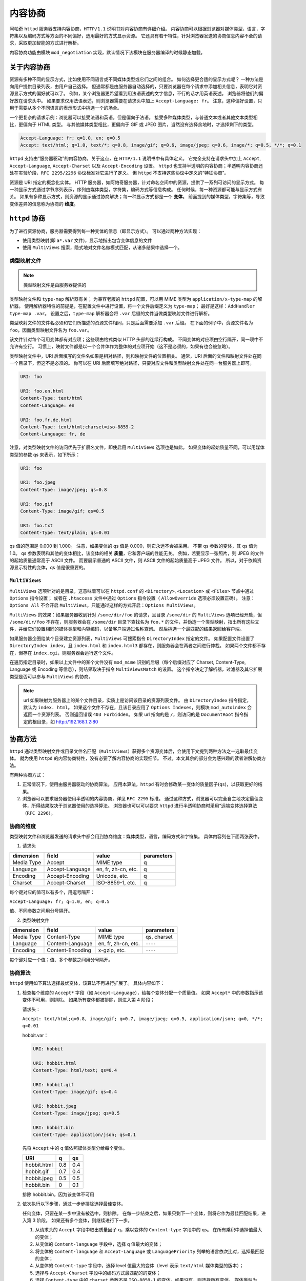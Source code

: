 内容协商
========

阿帕奇 ``httpd`` 服务器支持内容协商，``HTTP/1.1`` 说明书对内容协商有详细介绍。
内容协商可以根据浏览器对媒体类型，语言，字符集以及编码方式等方面的不同偏好，选用最好的方式显示资源。
它还具有若干特性，针对浏览器发送的协商信息内容不全的请求，采取更加智能的方式进行解析。

内容协商功能由模块 ``mod_negotiation`` 实现，默认情况下该模块在服务器编译的时候静态加载。

关于内容协商
------------

资源有多种不同的显示方式，比如使用不同语言或不同媒体类型或它们之间的组合。
如何选择更合适的显示方式呢？
一种方法是向用户提供目录列表，由用户自己选择。
但通常都是由服务器自动选择的，只要浏览器在每个请求中添加相关信息，表明它对资源显示方式的偏好就可以了。
例如，某个浏览器更希望看到用法语表述的文字信息，不行的话才用英语表述。
浏览器将他们的偏好放在请求头中。
如果要求仅用法语表述，则浏览器需要在请求头中加上 ``Accept-Language: fr``。
注意，这种偏好设置，只用于需要从多个不同语言的表示形式中挑选一个的场合。

一个更复杂的请求示例：浏览器可以接受法语和英语，但是偏向于法语。
接受多种媒体类型，与普通文本或者其他文本类型相比，更偏向于 HTML 类型。
与其他媒体类型相比，更偏向于 GIF 或 JPEG 图片，当然没有选择余地时，才选择剩下的类型。

.. code-block:: HTML

 Accept-Language: fr; q=1.0, en; q=0.5
 Accept: text/html; q=1.0, text/*; q=0.8, image/gif; q=0.6, image/jpeg; q=0.6, image/*; q=0.5, */*; q=0.1

``httpd`` 支持由“服务器驱动”的内容协商，关于这点，在 ``HTTP/1.1`` 说明书中有具体定义。
它完全支持在请求头中加上 ``Accept``, ``Accept-Language``, ``Accept-Charset`` 以及 ``Accept-Encoding`` 设置。
``httpd`` 也支持半透明的内容协商；半透明内容协商还处在实验阶段，``RFC 2295/2296`` 协议标准对它进行了定义。
但 ``httpd`` 不支持这些协议中定义的“特征协商”。

资源是 URI 指定的概念化实体。
HTTP 服务器，如阿帕奇服务器，针对命名空间中的资源，提供了一系列可访问的显示方式。
每一种显示方式通过字节序列表示，序列由媒体类型，字符集，编码方式等信息构成。
任何时候，每一种资源都可能与显示方式有关。
如果有多种显示方式，则资源的显示通过协商解决；每一种显示方式都是一个 **变体**。
前面提到的媒体类型，字符集等，导致变体差异的信息称为协商的 **维度**。

``httpd`` 协商
--------------

为了进行资源协商，服务器需要得到每一种变体的信息（即显示方式）。
可以通过两种方法实现：

* 使用类型映射(即 ``a*.var`` 文件)，显示地指出包含变体信息的文件
* 使用 ``MultiViews`` 搜索，隐式地对文件名做模式匹配，从诸多结果中选择一个。

类型映射文件
^^^^^^^^^^^^

.. note:: 类型映射文件是由服务器提供的

类型映射文件和 ``type-map`` 解析器有关；
为兼容老版的 ``httpd`` 配置，可以用 MIME 类型为 ``application/x-type-map`` 的解析器。
使用解析器特性的前提是，在配置文件中进行设置，将一个文件后缀定义为 ``type-map``；
最好是这样：``AddHandler type-map .var``。
设置之后，``type-map`` 解析器会将 ``.var`` 后缀的文件当做类型映射文件进行解析。

类型映射文件的文件名必须和它们所描述的资源文件相同，只是后面需要添加 ``.var`` 后缀。
在下面的例子中，资源文件名为 ``foo``，因而类型映射文件名为 ``foo.var``。

该文件针对每个可用变体都有对应项；这些项由格式类似 HTTP 头部的连续行构成。
不同变体的对应项由空行隔开，同一项中不允许有空行。
习惯上，映射文件都是以一个合并体作为整体的对应项开始（这不是必须的，如果有也会被忽略）。

类型映射文件中，URI 后面填写的文件名如果是相对路径，则和映射文件的位置相关。
通常，URI 后面的文件和映射文件处在同一个目录下，但这不是必须的。
你可以在 URI 后面填写绝对路径，只要对应文件和类型映射文件处在同一台服务器上即可。

.. code-block:: html

 URI: foo

 URI: foo.en.html
 Content-Type: text/html
 Content-Language: en

 URI: foo.fr.de.html
 Content-Type: text/html;charset=iso-8859-2
 Content-Language: fr, de

注意，对类型映射文件的访问优先于扩展名文件，即使启用 ``MultiViews`` 选项也是如此。
如果变体的起始质量不同，可以用媒体类型的参数 qs 来表示，如下所示：

.. code-block:: html

 URI: foo

 URI: foo.jpeg
 Content-Type: image/jpeg; qs=0.8

 URI: foo.gif
 Content-Type: image/gif; qs=0.5

 URI: foo.txt
 Content-Type: text/plain; qs=0.01

qs 值的范围是 0.000 到 1.000。
注意，如果变体的 qs 值是 0.000，则它永远不会被采用。
不带 qs 参数的变体，其 qs 值为 1.0。
qs 参数表明和其他的变体相比，该变体的相关 **质量**，它和客户端的性能无关。
例如，若要显示一张照片，则 JPEG 的文件的起始质量通常高于 ASCII 文件。
而要展示普通的 ASCII 文件，则 ASCII 文件的起始质量高于 JPEG 文件。
所以，对于依赖资源显示特性的变体，qs 值是很重要的。

``MultiViews``
^^^^^^^^^^^^^^

``MultiViews`` 选项针对的是目录，这意味着可以在 ``httpd.conf`` 的 ``<Directory>``, ``<Location>`` 或 ``<Files>`` 节点中通过 ``Options`` 指令设置；
或者在 ``.htaccess`` 文件中通过 ``Options`` 指令设置（ ``AllowOverride`` 选项必须设置正确）。
注意：``Options All`` 不会开启 ``MultiViews``，只能通过这样的方式开启：``Options MultiViews``。

``MultiViews`` 的效果：如果服务器收到针对 ``/some/dir/foo`` 的请求，且目录 ``/some/dir`` 的 ``MultiViews`` 选项已经开启，但 ``/some/dir/foo`` 不存在，则服务器会在 ``/some/dir`` 目录下查找名为 ``foo.*`` 的文件，并伪造一个类型映射，指出所有这些文件，并给它们设置相同的媒体类型和内容编码，以备客户端通过名称查询。
然后挑选一个最匹配的结果返回给客户端。

如果服务器企图给某个目录建立资源列表，``MultiViews`` 可搜索指令 ``DirectoryIndex`` 指定的文件。
如果配置文件设置了 ``DirectoryIndex index``，且 ``index.html`` 和 ``index.html3`` 都存在，则服务器会在两者之间进行仲裁。
如果两个文件都不存在，但存在 ``index.cgi``，则服务器会运行这个文件。

在遍历指定目录时，如果以上文件中的某个文件没有 ``mod_mime`` 识别的后缀（每个后缀对应了 Charset, Content-Type, Language 或 Encoding 等信息），则结果取决于指令 ``MultiViewsMatch`` 的设置。
这个指令决定了解析器，过滤器及其它扩展类型是否可以参与 ``MultiViews`` 的协商。

.. note:: url 如果映射为服务器上的某个文件目录，实质上是访问该目录的资源列表文件。
 由 ``DirectoryIndex`` 指令指定，默认为 ``index. html``。
 如果这个文件不存在，且该目录应用了 ``Options Indexes``，则模块 ``mod_autoindex`` 会返回一个资源列表。
 否则返回错误 ``403 Forbidden``。
 如果 url 指向的是 ``/``，则访问的是 ``DocumentRoot`` 指令指定的根目录，如 http://192.168.1.2:80

协商方法
--------

``httpd`` 通过类型映射文件或目录文件名匹配（``MultiViews``）获得多个资源变体后，会使用下文提到两种方法之一选取最佳变体。
就为使用 ``httpd`` 的内容协商特性，没有必要了解内容协商的实现细节。
不过，本文其余的部分会为感兴趣的读者讲解协商方法。

有两种协商方式：

1. 正常情况下，使用由服务器驱动的协商算法。
   应用本算法，``httpd`` 有时会修改某一变体的质量因子(``qs``)，以获取更好的结果。
2. 浏览器可以要求服务器使用半透明的内容协商，详见 ``RFC 2295`` 标准。
   通过这种方式，浏览器可以完全自主地决定最佳变体，所得结果取决于浏览器使用的选择算法。
   浏览器也可以可以要求 ``httpd`` 进行半透明协商时采用“远端变体选择算法（``RFC 2296``）。

协商的维度
^^^^^^^^^^

类型映射文件和浏览器发送的请求头中都会用到协商维度：媒体类型，语言，编码方式和字符集。
具体内容列在下面两张表中。

1. 请求头

+------------+-----------------+---------------------+------------+
| dimension  | field           | value               | parameters |
+============+=================+=====================+============+
| Media Type | Accept          | MIME type           | q          |
+------------+-----------------+---------------------+------------+
| Language   | Accept-Language | en, fr, zh-cn, etc. | q          |
+------------+-----------------+---------------------+------------+
| Encoding   | Accept-Encoding | Unicode, etc.       | q          |
+------------+-----------------+---------------------+------------+
| Charset    | Accept-Charset  | ISO-8859-1, etc.    | q          |
+------------+-----------------+---------------------+------------+

每个键对应的值可以有多个，用逗号隔开：
		
``Accept-Language: fr; q=1.0, en; q=0.5``

值、不同参数之间用分号隔开。

2. 类型映射文件

+------------+------------------+---------------------+-------------+
| dimension  | field            | value               | parameters  |
+============+==================+=====================+=============+
| Media Type | Content-Type     | MIME type           | qs, charset |
+------------+------------------+---------------------+-------------+
| Language   | Content-Language | en, fr, zh-cn, etc. | ``----``    |
+------------+------------------+---------------------+-------------+
| Encoding   | Content-Encoding | x-gzip, etc.        | ``----``    |
+------------+------------------+---------------------+-------------+

每个键对应一个值；值、多个参数之间用分号隔开。

协商算法
^^^^^^^^

``httpd`` 使用如下算法选择最优变体，该算法不再进行扩展了。
具体内容如下：

1. 检查每个维度的 ``Accept*`` 字段（如 ``Accept-Language``），给每个变体分配一个质量值。
   如果 ``Accept*`` 中的参数指示该变体不可用，则排除。
   如果所有变体都被排除，则进入第 4 阶段；

   请求头：

   ``Accept: text/html;q=0.8, image/gif; q=0.7, image/jpeg; q=0.5, application/json; q=0, */*; q=0.01``

   hobbit.var：

   .. code-block:: html

    URI: hobbit

    URI: hobbit.html
    Content-Type: html/text; qs=0.4

    URI: hobbit.gif
    Content-Type: image/gif; qs=0.4

    URI: hobbit.jpeg
    Content-Type: image/jpeg; qs=0.5

    URI: hobbit.bin
    Content-Type: application/json; qs=0.1

   先将 ``Accept`` 中的 q 值依照媒体类型分给每个变体。

   +-------------+-----+-----+
   | URI         | q   | qs  |
   +=============+=====+=====+
   | hobbit.html | 0.8 | 0.4 |
   +-------------+-----+-----+
   | hobbit.gif  | 0.7 | 0.4 |
   +-------------+-----+-----+
   | hobbit.jpeg | 0.5 | 0.5 |
   +-------------+-----+-----+
   | hobbit.bin  | 0   | 0.1 |
   +-------------+-----+-----+

   排除 hobbit.bin，因为该变体不可用

2. 依次执行以下步骤，通过一步步排除选择最佳变体。
   
   任何变体，只要在某一步中没有被选中，则排除。
   在每一步结束之后，如果只剩下一个变体，则将它作为最佳匹配结果，进入第 3 阶段。
   如果还有多个变体，则继续进行下一步。

   1. 从请求头的 ``Accept`` 字段中取出质量因子 q，乘以变体的 ``Content-type`` 字段中的 qs。
      在所有乘积中选择值最大的变体；
   2. 从变体的 ``Content-language`` 字段中，选择 q 值最大的变体；
   3. 将变体的 ``Content-language`` 和 ``Accept-Language`` 或 ``LanguagePriority`` 列举的语言依次比对，选择最匹配的变体；
   4. 从变体的 ``Content-type`` 字段中，选择 level 值最大的变体（level 表示 ``text/html`` 媒体类型的版本）；
   5. 选择与 ``Accept-Charset`` 字段中的编码方式最匹配的的变体；
   6. 选择 ``Content-type`` 中的 ``charset`` 参数不是 ``ISO-8859-1`` 的变体，如果没有，则选择所有变体。
      媒体类型为 ``text/*`` 的变体如果没有显式地指定字符集，则默认为 ``ISO-8859-1`` 字符集；
   7. 选择编码方式最适合的变体。
      选择编码方式能被浏览器接受的变体；
      若不存在这样的变体，则在编码变体和非编码变体中选择非编码变体；
      如果所有的变体都是编码的或者非编码的，则都选取。
   8. 选择内容最短的变体
   9. 选择剩余变体中的第一个。
      要么在类型映射文件中排在第一个，要么在目录中名称按 ASCII 码顺序排在第一个。

3. 算法已经选出了最佳变体，服务器将它发送给客户端。
   HTTP 的响应头中包含 ``Vary`` 字段，列出了协商维度（浏览器和缓存区可以通过它缓存资源）。
4. 未选中合适的显示方式，返回状态码 406 （``No acceptable representation``），响应体是一个 HTML 文档，其中会列出所有变体名。
   同时 HTTP 响应头的 ``Vary`` 字段也会列出变体的协商维度。

修改质量因子
------------

``httpd`` 有时候会依据上述算法给出的值修改质量因子 qs。
如果浏览器没有提供完整/准确的协商信息，服务器通过修改 qs 值以获得更好的结果。
有一些备受欢迎的浏览器常会发送不完整的 ``Accept`` 字段，导致无法获取正确的协商结果。
如果浏览器发送的信息完整而正确，是不需要做修改的。

媒体类型和通配符
^^^^^^^^^^^^^^^^

``Accept`` ：指定浏览器对媒体类型的偏好。
可以使用通配符表示多种类型，如 ``image/*`` 或 ``*/*``。
因此 ``Accept: image/*, */*`` 表示接受以 ``image/`` 开头的媒体类型和任意其它类型。
一些浏览器常常将能解析的类型显式地放在前面，后面跟上通配符。
例如：``Accept: text/html, text/plain, image/gif, image/jpeg, */*``。
其意图是告诉服务器它们更希望使用前面列出的媒体类型，但其它类型也可以接受。
显式地标出质量值，可以明确告知浏览器真正的需求：

``Accept: text/html, text/plain, image/gif, image/jpeg, */*; q=0.01``

浏览器的需求类型没有标明质量因子，因而采用默认值 1.0（即最高值）。
通配符 ``*/*`` 的质量因子只给了 0.01，所以如果没有变体符合显示列出的媒体类型，就选择其它类型的变体。

如果 ``Accept`` 没有设定 q 值，则 ``httpd`` 会仿照期望的做法将 ``*/*`` （有的话）的 q 值设定为 0.01；
将 ``type/*`` 的 q 值设为 0.02（因此该类型的偏好程度比 ``*/`` 高些）。
如果 ``Accept`` 中的所有媒体类型都有一个 q 值，那么前面说的默认值就用不上了。
因此，在客户端请求中附带明确信息可以让服务器按照浏览器的意愿工作。

语言协商异常
^^^^^^^^^^^^

``httpd 2.0`` 中引进了新属性，进行语言协商时，如果没有找到匹配变体，则协商算法会抛出异常，给出详细回溯信息。

客户端请求网页时，如果服务器找不到匹配 ``Accept-Language`` 字段的网页，服务器会发 ``No Acceptable Variant`` / ``Multiple Choices`` 响应给客户端。
为避免服务器发这些错误信息，可能需要对 ``httpd`` 进行设置，在上述情况下是否忽略 ``Accept-Language``，并提供一个不能完全符合用户请求的文档。
通过指令 ``ForceLanguagePriority``，可以改写错误响应信息，同时依靠 ``LanguagePriority`` 指令代替服务器的判断。

在没有找到合适语言变体的情况下，服务器也会设法匹配语言的子集。
例如，如果客户端要求语言类型是 ``en-GB`` （即英式英语），
根据 ``HTTP/1.1`` 的标准，服务器不能只匹配该语言类型，而不匹配类型为 ``en`` 的文档。
（注意，``Accept-Language`` 中有 ``en-GB`` 没有 ``en`` 几乎可认定是配置错误。
因为，读者懂英式英语，却不懂一般英语，是不可能的。
不幸的是，许多客户端请求采用了类似的配置。）
然而，服务器在找不到其它匹配语言而准备返回 ``No Acceptable Variant`` 错误响应，
或者 ``LanguagePriority`` 对应的回溯信息的情况下，
会忽略子集匹配规范而只匹配 ``en-GB`` 不匹配 ``en``。
``httpd`` 暗中会把客户端能接受的语言的父语言以非常低的 q 值列举并添加到变体中。
但需要注意的是，如果客户端请求为 ``en-GB; q=0.9, fr;q=0.8``，
且服务器存在语言类型指定为 ``en`` 或 ``fr`` 的文档，则 ``fr`` 文档会被选中。
这么做是为了和 ``HTTP/1.1`` 说明书保持一致，同时与配置正确的客户端开始高效地协同工作。

为支持一些高级技术（如曲奇和特殊 url 路径），以挑选用户偏好的语言，从 ``httpd 2.0.47`` 开始，模块 ``mod_negotiation`` 能够识别环境变量 ``prefer-language``。
如果该环境变量存在，且给出了合适的语言标签，``mod_negotiation`` 会依据它选择匹配的变体。
如果找不到匹配结果，再进行正常的内容协商过程。

.. code-block:: html

 SetEnvIf Cookie "Language=(.+)" prefer-language=$1
 Header append Vary cookie

半透明协商的扩展
----------------

``httpd`` 对半透明内容协商进行了扩展。
在变体列表中增加一个新的元素 ``encoding``，用于指出某些进行了特殊内容编码的变体。
``RVSA/1.0`` 算法（RFC 2296）扩展之后，可以识别类型映射列表中已经编码的变体，
并将它们做为候选变体，无论它们的编码方式是否和 ``Accept-Encoding`` 字段符合。
``RVSA/1.0`` 算法在选择最佳变体时，不对质量因子进行四舍五入。

关于超链接和命名约定
--------------------

在使用语言协商时，可以选择不同的命名约定，
因为文件可以有多个扩展名，扩展名顺序一般是无关紧要的。

一个典型的文件拥有一个 MIME 类型扩展名（例如 ``.html``），
一个编码扩展名（例如：``.gz``），
以及一个语言扩展名（例如：``en``）。

例如：

* ``foo.en.html``
* ``foo.html.en``
* ``foo.en.html.gz``
  
下表中给出了更多文件名的例子：

+----------------+----------------------------+---------------------+
| 文件名         | 有效超链接                 | 无效超链接          |
+================+============================+=====================+
| foo.html.en    | foo, foo.html              | -                   |
+----------------+----------------------------+---------------------+
| foo.en.html    | foo                        | foo.html            |
+----------------+----------------------------+---------------------+
| foo.html.en.gz | foo, foo.html              | foo.gz, foo.html.gz |
+----------------+----------------------------+---------------------+
| foo.gz.html.en | foo, foo.gz, foo.gz.html   | foo.html            |
+----------------+----------------------------+---------------------+
| foo.html.gz.en | foo, foo.html, foo.html.gz | foo.gz              |
+----------------+----------------------------+---------------------+

通过上表可以看出，在超链接中允许使用不带任何后缀的名称（如 ``foo``）。
好处是，可以隐藏文档 ``rsp.file`` 的真正类型。
在将来修改文档类型时（从 ``html`` 变为 ``shtml`` 或者 ``cgi`` 类型）可以不用改变超链接。

如果你想在超链接中接续使用 MIME 类型（如 ``foo.html``），则语言扩展名必须出现在 MIME 扩展名右边（有编码扩展名的话，需要加上）（例如：``foo.html.en``）。

关于缓存
--------

如果客户端缓存了变体，则会将请求的 url 和该变体关联起来。
下一次收到相同的 url 请求之后，会直接从缓存中的获取响应。
如果服务器上的资源是可以协商的，首次请求的变体在客户端缓存后，
后续请求只要命中缓存就不再经过服务器协商，导致需要重新协商的请求得不到正确的响应结果。
为了防止出现这个问题，``httpd`` 通过 HTTP/1.0 客户端将所有协商的响应标记为不可缓存。
``httpd`` 也支持 HTTP/1.1 的客户端请求，该协议允许客户端缓存协商响应。

对于所有 HTTP/1.0 的可信任客户端（浏览器或缓存）发出的请求，指令 ``CacheNegotiateDocs`` 允许将协商的响应进行缓存。
该指令可以出现在 ``server config`` 或者 ``virtual host`` 应用场景中，没有任何参数。
它对来自 HTTP/1.1 客户端的请求不起作用。

对于 HTTP/1.1 客户端，``httpd`` 在响应头的 ``Vary`` 字段中给出响应的协商维度。
缓存通过这些信息来决定随后的请求是否能直接从本地副本中获取响应。
要想缓存直接使用本地副本，而不用关心协商维度，可以设置环境变量 ``force-no-vary``。